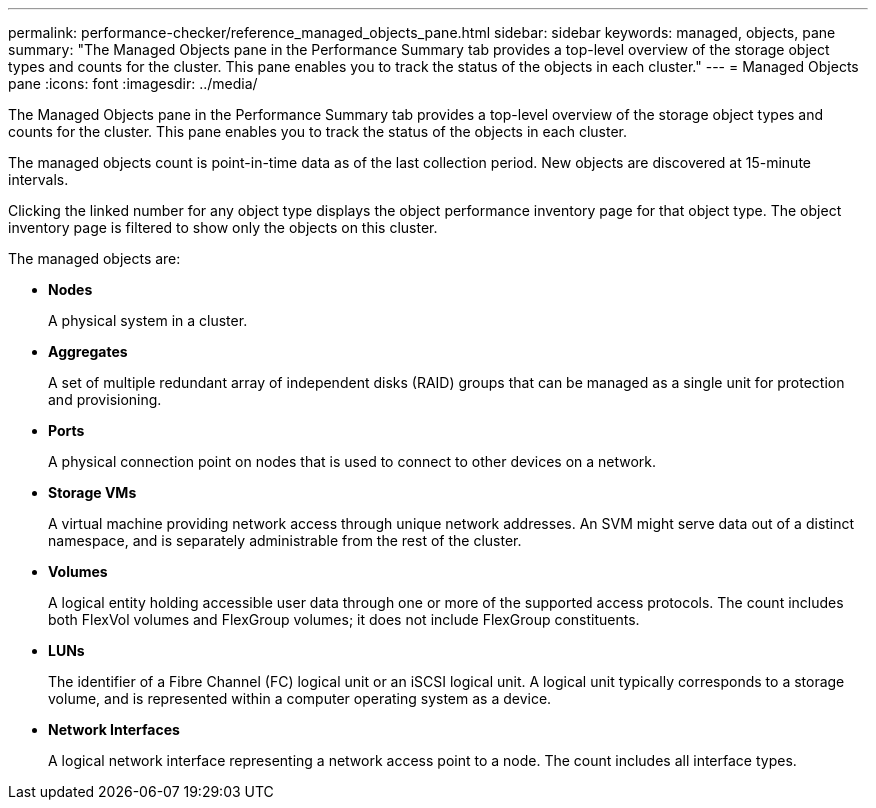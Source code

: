 ---
permalink: performance-checker/reference_managed_objects_pane.html
sidebar: sidebar
keywords: managed, objects, pane
summary: "The Managed Objects pane in the Performance Summary tab provides a top-level overview of the storage object types and counts for the cluster. This pane enables you to track the status of the objects in each cluster."
---
= Managed Objects pane
:icons: font
:imagesdir: ../media/

[.lead]
The Managed Objects pane in the Performance Summary tab provides a top-level overview of the storage object types and counts for the cluster. This pane enables you to track the status of the objects in each cluster.

The managed objects count is point-in-time data as of the last collection period. New objects are discovered at 15-minute intervals.

Clicking the linked number for any object type displays the object performance inventory page for that object type. The object inventory page is filtered to show only the objects on this cluster.

The managed objects are:

* *Nodes*
+
A physical system in a cluster.

* *Aggregates*
+
A set of multiple redundant array of independent disks (RAID) groups that can be managed as a single unit for protection and provisioning.

* *Ports*
+
A physical connection point on nodes that is used to connect to other devices on a network.

* *Storage VMs*
+
A virtual machine providing network access through unique network addresses. An SVM might serve data out of a distinct namespace, and is separately administrable from the rest of the cluster.

* *Volumes*
+
A logical entity holding accessible user data through one or more of the supported access protocols. The count includes both FlexVol volumes and FlexGroup volumes; it does not include FlexGroup constituents.

* *LUNs*
+
The identifier of a Fibre Channel (FC) logical unit or an iSCSI logical unit. A logical unit typically corresponds to a storage volume, and is represented within a computer operating system as a device.

* *Network Interfaces*
+
A logical network interface representing a network access point to a node. The count includes all interface types.
